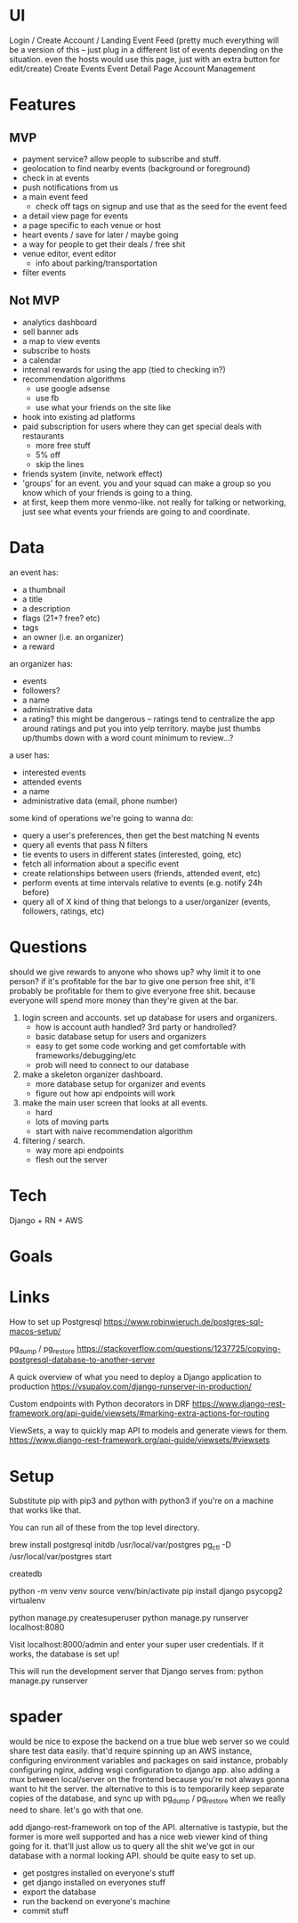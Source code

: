* UI
Login / Create Account / Landing
Event Feed (pretty much everything will be a version of this -- just plug in a
different list of events depending on the situation. even the hosts would use
this page, just with an extra button for edit/create)
Create Events
Event Detail Page
Account Management
* Features
** MVP
- payment service? allow people to subscribe and stuff.
- geolocation to find nearby events (background or foreground)
- check in at events
- push notifications from us
- a main event feed
  - check off tags on signup and use that as the seed for the event feed
- a detail view page for events
- a page specific to each venue or host
- heart events / save for later / maybe going
- a way for people to get their deals / free shit
- venue editor, event editor
  - info about parking/transportation
- filter events

** Not MVP
- analytics dashboard
- sell banner ads
- a map to view events
- subscribe to hosts
- a calendar
- internal rewards for using the app (tied to checking in?)
- recommendation algorithms
  - use google adsense
  - use fb
  - use what your friends on the site like
- hook into existing ad platforms
- paid subscription for users where they can get special deals with restaurants
  - more free stuff
  - 5% off
  - skip the lines

- friends system (invite, network effect)
- 'groups' for an event. you and your squad can make a group so you know which
  of your friends is going to a thing.
- at first, keep them more venmo-like. not really for talking or networking,
  just see what events your friends are going to and coordinate.

* Data
an event has:
- a thumbnail
- a title
- a description
- flags (21+? free? etc)
- tags
- an owner (i.e. an organizer)
- a reward

an organizer has:
- events
- followers?
- a name
- administrative data
- a rating? this might be dangerous -- ratings tend to centralize the app around
  ratings and put you into yelp territory. maybe just thumbs up/thumbs down with
  a word count minimum to review...?

a user has:
- interested events
- attended events
- a name
- administrative data (email, phone number)

some kind of operations we're going to wanna do:
- query a user's preferences, then get the best matching N events
- query all events that pass N filters
- tie events to users in different states (interested, going, etc)
- fetch all information about a specific event
- create relationships between users (friends, attended event, etc)
- perform events at time intervals relative to events (e.g. notify 24h before)
- query all of X kind of thing that belongs to a user/organizer (events,
  followers, ratings, etc)
* Questions
should we give rewards to anyone who shows up? why limit it to one person? if
it's profitable for the bar to give one person free shit, it'll probably be
profitable for them to give everyone free shit. because everyone will spend more
money than they're given at the bar.

1. login screen and accounts. set up database for users and organizers.
   - how is account auth handled? 3rd party or handrolled?
   - basic database setup for users and organizers
   - easy to get some code working and get comfortable with
     frameworks/debugging/etc
   - prob will need to connect to our database
2. make a skeleton organizer dashboard.
   - more database setup for organizer and events
   - figure out how api endpoints will work
3. make the main user screen that looks at all events.
   - hard
   - lots of moving parts
   - start with naive recommendation algorithm
4. filtering / search.
   - way more api endpoints
   - flesh out the server
* Tech
Django + RN + AWS
* Goals

* Links
How to set up Postgresql
https://www.robinwieruch.de/postgres-sql-macos-setup/

pg_dump / pg_restore
https://stackoverflow.com/questions/1237725/copying-postgresql-database-to-another-server

A quick overview of what you need to deploy a Django application to production
https://vsupalov.com/django-runserver-in-production/

Custom endpoints with Python decorators in DRF
https://www.django-rest-framework.org/api-guide/viewsets/#marking-extra-actions-for-routing

ViewSets, a way to quickly map API to models and generate views for them.
https://www.django-rest-framework.org/api-guide/viewsets/#viewsets
* Setup
Substitute pip with pip3 and python with python3 if you're on a machine that works like that.

You can run all of these from the top level directory.

brew install postgresql
initdb /usr/local/var/postgres
pg_ctl -D /usr/local/var/postgres start

createdb 
# Here, you'll either need to grab a copy of the database or we'll need to have a server somewhere.

python -m venv venv
source venv/bin/activate
pip install django psycopg2 virtualenv

python manage.py createsuperuser
python manage.py runserver localhost:8080

Visit localhost:8000/admin and enter your super user credentials. If it works,
the database is set up!

This will run the development server that Django serves from:
python manage.py runserver
* spader
would be nice to expose the backend on a true blue web server so we could share test
data easily. that'd require spinning up an AWS instance, configuring environment
variables and packages on said instance, probably configuring nginx, adding wsgi
configuration to django app. also adding a mux between local/server on the
frontend because you're not always gonna want to hit the server. the alternative
to this is to temporarily keep separate copies of the database, and sync up with
pg_dump / pg_restore when we really need to share. let's go with that one.

add django-rest-framework on top of the API. alternative is tastypie, but the
former is more well supported and has a nice web viewer kind of thing going for
it. that'll just allow us to query all the shit we've got in our database with a
normal looking API. should be quite easy to set up.

- get postgres installed on everyone's stuff
- get django installed on everyones stuff
- export the database
- run the backend on everyone's machine
- commit stuff